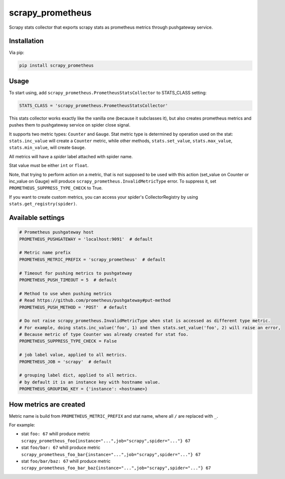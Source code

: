 scrapy_prometheus
*****************

.. image:: https://img.shields.io/pypi/status/scrapy_prometheus.svg
    :target: https://github.com/sashgorokhov/scrapy_prometheus

.. image:: https://travis-ci.org/sashgorokhov/scrapy_prometheus.svg?branch=master
    :target: https://travis-ci.org/sashgorokhov/scrapy_prometheus

.. image:: https://img.shields.io/github/license/sashgorokhov/scrapy_prometheus.svg
    :target: https://raw.githubusercontent.com/sashgorokhov/scrapy_prometheus/master/LICENSE

.. image:: https://img.shields.io/pypi/pyversions/scrapy_prometheus.svg
    :target: https://pypi.python.org/pypi/scrapy-prometheus

.. image:: https://badge.fury.io/py/scrapy_prometheus.svg 
    :target: https://badge.fury.io/py/scrapy-prometheus

Scrapy stats collector that exports scrapy stats as prometheus metrics through pushgateway service.

Installation
============

Via pip:

.. code-block:: console

    pip install scrapy_prometheus


Usage
=====

To start using, add ``scrapy_prometheus.PrometheusStatsCollector`` to STATS_CLASS setting:

.. code-block:: python

    STATS_CLASS = 'scrapy_prometheus.PrometheusStatsCollector'


This stats collector works exactly like the vanilla one (because it subclasses it), but also
creates prometheus metrics and pushes them to pushgateway service on spider close signal.

It supports two metric types: ``Counter`` and ``Gauge``. Stat metric type is determined by operation used on
the stat: ``stats.inc_value`` will create a ``Counter`` metric, while other methods,
``stats.set_value``, ``stats.max_value``, ``stats.min_value``, will create ``Gauge``.

All metrics will have a `spider` label attached with spider name.

Stat value must be either ``int`` or ``float``.

Note, that trying to perform action on a metric, that is not supposed to be used with this
action (set_value on Counter or inc_value on Gauge) will produce
``scrapy_prometheus.InvalidMetricType`` error. To suppress it, set ``PROMETHEUS_SUPPRESS_TYPE_CHECK`` to True.

If you want to create custom metrics, you can access your spider's CollectorRegistry by using ``stats.get_registry(spider)``.

Available settings
==================

.. code-block:: python

    # Prometheus pushgateway host
    PROMETHEUS_PUSHGATEWAY = 'localhost:9091'  # default

    # Metric name prefix
    PROMETHEUS_METRIC_PREFIX = 'scrapy_prometheus'  # default
    
    # Timeout for pushing metrics to pushgateway
    PROMETHEUS_PUSH_TIMEOUT = 5  # default
    
    # Method to use when pushing metrics
    # Read https://github.com/prometheus/pushgateway#put-method
    PROMETHEUS_PUSH_METHOD = 'POST'  # default

    # Do not raise scrapy_prometheus.InvalidMetricType when stat is accessed as different type metric.
    # For example, doing stats.inc_value('foo', 1) and then stats.set_value('foo', 2) will raise an error,
    # Because metric of type Counter was already created for stat foo.
    PROMETHEUS_SUPPRESS_TYPE_CHECK = False

    # job label value, applied to all metrics.
    PROMETHEUS_JOB = 'scrapy'  # default

    # grouping label dict, applied to all metrics.
    # by default it is an instance key with hostname value.
    PROMETHEUS_GROUPING_KEY = {'instance': <hostname>}


How metrics are created
=======================

Metric name is build from ``PROMETHEUS_METRIC_PREFIX`` and stat name, where all ``/`` are replaced with ``_``.

For example:

* stat ``foo: 67`` whill produce metric ``scrapy_prometheus_foo{instance="...",job="scrapy",spider="..."} 67``
* stat ``foo/bar: 67`` whill produce metric ``scrapy_prometheus_foo_bar{instance="...",job="scrapy",spider="..."} 67``
* stat ``foo/bar/baz: 67`` whill produce metric ``scrapy_prometheus_foo_bar_baz{instance="...",job="scrapy",spider="..."} 67``
